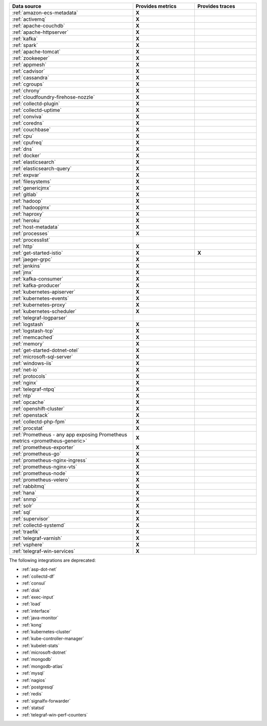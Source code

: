 .. list-table::
   :header-rows: 1
   :widths: 50 25 25 
   :width: 100%
   :class: monitor-table

   * - :strong:`Data source`
     - :strong:`Provides metrics`
     - :strong:`Provides traces`

   * - :ref:`amazon-ecs-metadata`
     - :strong:`X`
     -

   * - :ref:`activemq`
     - :strong:`X`
     -

   * - :ref:`apache-couchdb`
     - :strong:`X`
     -

   * - :ref:`apache-httpserver`
     - :strong:`X`
     -

   * - :ref:`kafka`
     - :strong:`X`
     -

   * - :ref:`spark`
     - :strong:`X`
     -

   * - :ref:`apache-tomcat`
     - :strong:`X`
     -

   * - :ref:`zookeeper`
     - :strong:`X`
     -

   * - :ref:`appmesh`
     - :strong:`X`
     -

   * - :ref:`cadvisor`
     - :strong:`X`
     -

   * - :ref:`cassandra`
     - :strong:`X`
     -

   * - :ref:`cgroups`
     - :strong:`X`
     -

   * - :ref:`chrony`
     - :strong:`X`
     -

   * - :ref:`cloudfoundry-firehose-nozzle`
     - :strong:`X`
     -

   * - :ref:`collectd-plugin`
     - :strong:`X`
     -

   * - :ref:`collectd-uptime`
     - :strong:`X`
     -

   * - :ref:`conviva`
     - :strong:`X`
     -

   * - :ref:`coredns`
     - :strong:`X`
     -

   * - :ref:`couchbase`
     - :strong:`X`
     -

   * - :ref:`cpu`
     - :strong:`X`
     -

   * - :ref:`cpufreq`
     - :strong:`X`
     -

   * - :ref:`dns`
     - :strong:`X`
     -

   * - :ref:`docker`
     - :strong:`X`
     -

   * - :ref:`elasticsearch`
     - :strong:`X`
     -

   * - :ref:`elasticsearch-query`
     - :strong:`X`
     -

   * - :ref:`expvar`
     - :strong:`X`
     -

   * - :ref:`filesystems`
     - :strong:`X`
     -

   * - :ref:`genericjmx`
     - :strong:`X`
     -

   * - :ref:`gitlab`
     - :strong:`X`
     -

   * - :ref:`hadoop`
     - :strong:`X`
     -

   * - :ref:`hadoopjmx`
     - :strong:`X`
     -

   * - :ref:`haproxy`
     - :strong:`X`
     -

   * - :ref:`heroku`
     - :strong:`X`
     -

   * - :ref:`host-metadata`
     - :strong:`X`
     -

   * - :ref:`processes`
     - :strong:`X`
     -

   * - :ref:`processlist`
     - 
     -

   * - :ref:`http`
     - :strong:`X`
     -

   * - :ref:`get-started-istio`
     - :strong:`X`
     - :strong:`X`

   * - :ref:`jaeger-grpc`
     - :strong:`X`
     -

   * - :ref:`jenkins`
     - :strong:`X`
     -

   * - :ref:`jmx`
     - :strong:`X`
     -

   * - :ref:`kafka-consumer`
     - :strong:`X`
     -

   * - :ref:`kafka-producer`
     - :strong:`X`
     -

   * - :ref:`kubernetes-apiserver`
     - :strong:`X`
     -

   * - :ref:`kubernetes-events`
     - :strong:`X`
     -

   * - :ref:`kubernetes-proxy`
     - :strong:`X`
     -

   * - :ref:`kubernetes-scheduler`
     - :strong:`X`
     -

   * - :ref:`telegraf-logparser`
     -
     -

   * - :ref:`logstash`
     - :strong:`X`
     -

   * - :ref:`logstash-tcp`
     - :strong:`X`
     -

   * - :ref:`memcached`
     - :strong:`X`
     -

   * - :ref:`memory`
     - :strong:`X`
     -

   * - :ref:`get-started-dotnet-otel`
     - :strong:`X`
     -

   * - :ref:`microsoft-sql-server`
     - :strong:`X`
     -

   * - :ref:`windows-iis`
     - :strong:`X`
     -

   * - :ref:`net-io`
     - :strong:`X`
     -

   * - :ref:`protocols`
     - :strong:`X`
     -

   * - :ref:`nginx`
     - :strong:`X`
     -

   * - :ref:`telegraf-ntpq`
     - :strong:`X`
     -

   * - :ref:`ntp`
     - :strong:`X`
     -

   * - :ref:`opcache`
     - :strong:`X`
     -

   * - :ref:`openshift-cluster`
     - :strong:`X`
     -

   * - :ref:`openstack`
     - :strong:`X`
     -

   * - :ref:`collectd-php-fpm`
     - :strong:`X`
     -

   * - :ref:`procstat`
     - :strong:`X`
     -

   * - :ref:`Prometheus - any app exposing Prometheus metrics <prometheus-generic>`
     - :strong:`X`
     -

   * - :ref:`prometheus-exporter`
     - :strong:`X`
     -

   * - :ref:`prometheus-go`
     - :strong:`X`
     -

   * - :ref:`prometheus-nginx-ingress`
     - :strong:`X`
     - 

   * - :ref:`prometheus-nginx-vts`
     - :strong:`X`
     -

   * - :ref:`prometheus-node`
     - :strong:`X`
     -

   * - :ref:`prometheus-velero`
     - :strong:`X`
     -

   * - :ref:`rabbitmq`
     - :strong:`X`
     -

   * - :ref:`hana`
     - :strong:`X`
     -

   * - :ref:`snmp`
     - :strong:`X`
     -

   * - :ref:`solr`
     - :strong:`X`
     -

   * - :ref:`sql`
     - :strong:`X`
     -

   * - :ref:`supervisor`
     - :strong:`X`
     -

   * - :ref:`collectd-systemd`
     - :strong:`X`
     -

   * - :ref:`traefik`
     - :strong:`X`
     -

   * - :ref:`telegraf-varnish`
     - :strong:`X`
     -

   * - :ref:`vsphere`
     - :strong:`X`
     -

   * - :ref:`telegraf-win-services`
     - :strong:`X`
     -

The following integrations are deprecated:

* :ref:`asp-dot-net`
* :ref:`collectd-df`
* :ref:`consul`
* :ref:`disk`
* :ref:`exec-input`
* :ref:`load`
* :ref:`interface`
* :ref:`java-monitor`
* :ref:`kong`
* :ref:`kubernetes-cluster`
* :ref:`kube-controller-manager`
* :ref:`kubelet-stats`
* :ref:`microsoft-dotnet`
* :ref:`mongodb`
* :ref:`mongodb-atlas`
* :ref:`mysql`
* :ref:`nagios`
* :ref:`postgresql`
* :ref:`redis`
* :ref:`signalfx-forwarder`
* :ref:`statsd` 
* :ref:`telegraf-win-perf-counters`


